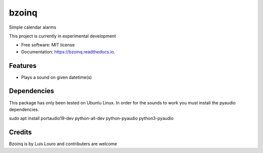 ===============================
bzoinq
===============================


.. image:: https://img.shields.io/pypi/v/bzoinq.svg
      :target: https://pypi.python.org/pypi/bzoinq
      :alt: Pypi


.. image:: https://img.shields.io/travis/lapisdecor/bzoinq.svg
      :target: https://travis-ci.org/lapisdecor/bzoinq
      :alt: Travis CI


.. image:: https://readthedocs.org/projects/bzoinq/badge/?version=latest
      :target: https://bzoinq.readthedocs.io/en/latest/?badge=latest
      :alt: Documentation Status


.. image:: https://pyup.io/repos/github/lapisdecor/bzoinq/shield.svg
      :target: https://pyup.io/repos/github/lapisdecor/bzoinq/
      :alt: Updates


Simple calendar alarms

This project is currently in experimental development


* Free software: MIT license
* Documentation: https://bzoinq.readthedocs.io.


Features
--------

* Plays a sound on given datetime(s)

Dependencies
------------

This package has only been tested on Ubuntu Linux. In order for the sounds
to work you must install the pyaudio dependencies.

.. code-block:: console
sudo apt install portaudio19-dev python-all-dev python-pyaudio python3-pyaudio

Credits
---------
Bzoinq is by Luis Louro and contributers are welcome
